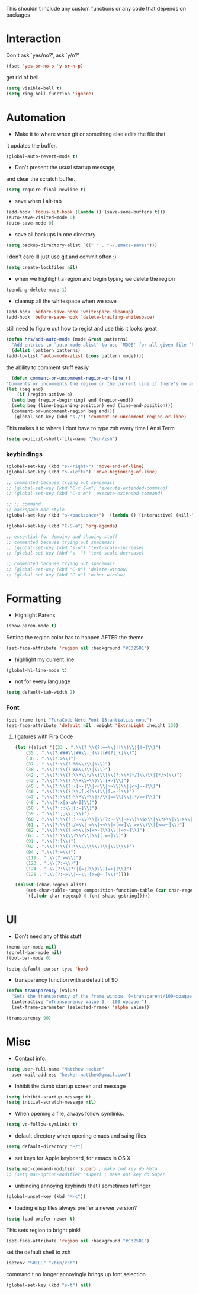 This shouldn't include any custom functions or any code that depends
on packages

* Interaction
  Don't ask `yes/no?', ask `y/n?'

  #+BEGIN_SRC emacs-lisp
    (fset 'yes-or-no-p 'y-or-n-p)
  #+END_SRC

  get rid of bell

  #+BEGIN_SRC emacs-lisp
    (setq visible-bell t)
    (setq ring-bell-function 'ignore)
  #+END_SRC

* Automation
  - Make it to where when git or something else edits the file that
  it updates the buffer.

  #+BEGIN_SRC emacs-lisp
    (global-auto-revert-mode t)
  #+END_SRC

  - Don't present the usual startup message,
  and clear the scratch buffer.

  #+BEGIN_SRC emacs-lisp
    (setq require-final-newline t)
  #+END_SRC

  - save when I alt-tab

  #+BEGIN_SRC emacs-lisp
    (add-hook 'focus-out-hook (lambda () (save-some-buffers t)))
    (auto-save-visited-mode 0)
    (auto-save-mode 0)
  #+END_SRC

  - save all backups in one directory

  #+BEGIN_SRC emacs-lisp
    (setq backup-directory-alist `(("." . "~/.emacs-saves")))
  #+END_SRC

  I don't care Ill just use git and commit often :)

  #+BEGIN_SRC emacs-lisp
    (setq create-lockfiles nil)
  #+END_SRC

  - when we highlight a region and begin typing we delete
    the region

  #+BEGIN_SRC emacs-lisp
    (pending-delete-mode 1)
  #+END_SRC

  - cleanup all the whitespace when we save

  #+BEGIN_SRC emacs-lisp
    (add-hook 'before-save-hook 'whitespace-cleanup)
    (add-hook 'before-save-hook 'delete-trailing-whitespace)
  #+END_SRC

  still need to figure out how to regist and use this it looks great

  #+BEGIN_SRC emacs-lisp
    (defun hrs/add-auto-mode (mode &rest patterns)
      "Add entries to `auto-mode-alist' to use `MODE' for all given file `PATTERNS'."
      (dolist (pattern patterns)
    (add-to-list 'auto-mode-alist (cons pattern mode))))
  #+END_SRC

  the ability to comment stuff easily

  #+BEGIN_SRC emacs-lisp
    (defun comment-or-uncomment-region-or-line ()
  "Comments or uncomments the region or the current line if there's no active region." (interactive)
  (let (beg end)
      (if (region-active-p)
    (setq beg (region-beginning) end (region-end))
    (setq beg (line-beginning-position) end (line-end-position)))
    (comment-or-uncomment-region beg end)))
     (global-set-key (kbd "s-/") 'comment-or-uncomment-region-or-line)
  #+END_SRC

  This makes it to where I dont have to type zsh every time I Ansi Term

  #+BEGIN_SRC emacs-lisp
    (setq explicit-shell-file-name "/bin/zsh")
  #+END_SRC

*** keybindings
    #+BEGIN_SRC emacs-lisp
      (global-set-key (kbd "s-<right>") 'move-end-of-line)
      (global-set-key (kbd "s-<left>") 'move-beginning-of-line)

      ;; commented because trying out spacemacs
      ;; (global-set-key (kbd "C-x C-m") 'execute-extended-command)
      ;; (global-set-key (kbd "C-x m") 'execute-extended-command)

      ;; ;; command
      ;; backspace mac style
      (global-set-key (kbd "s-<backspace>") '(lambda () (interactive) (kill-line 0)) )

      (global-set-key (kbd "C-S-a") 'org-agenda)

      ;; essential for demoing and showing stuff
      ;; commented because trying out spacemacs
      ;; (global-set-key (kbd "s-=") 'text-scale-increase)
      ;; (global-set-key (kbd "s--") 'text-scale-decrease)

      ;; commented because trying out spacemacs
      ;; (global-set-key (kbd "C-0") 'delete-window)
      ;; (global-set-key (kbd "C-o") 'other-window)
    #+END_SRC

* Formatting
  - Highlight Parens

  #+BEGIN_SRC emacs-lisp
    (show-paren-mode t)
  #+END_SRC

  Setting the region color has to happen AFTER the theme

  #+BEGIN_SRC emacs-lisp
    (set-face-attribute 'region nil :background "#C325D1")
  #+END_SRC

  - highlight my current line

  #+BEGIN_SRC emacs-lisp
    (global-hl-line-mode t)
  #+END_SRC

  - not for every language

  #+BEGIN_SRC emacs-lisp
    (setq default-tab-width 2)
  #+END_SRC

*** Font

    #+BEGIN_SRC emacs-lisp
      (set-frame-font "FuraCode Nerd Font-13:antialias-none")
      (set-face-attribute 'default nil :weight 'ExtraLight :height 130)
    #+END_SRC

**** ligatures with Fira Code
       #+BEGIN_SRC emacs-lisp
  (let ((alist '((33 . ".\\(?:\\(?:==\\|!!\\)\\|[!=]\\)")
      (35 . ".\\(?:###\\|##\\|_(\\|[#(?[_{]\\)")
      (36 . ".\\(?:>\\)")
      (37 . ".\\(?:\\(?:%%\\)\\|%\\)")
      (38 . ".\\(?:\\(?:&&\\)\\|&\\)")
      (42 . ".\\(?:\\(?:\\*\\*/\\)\\|\\(?:\\*[*/]\\)\\|[*/>]\\)")
      (43 . ".\\(?:\\(?:\\+\\+\\)\\|[+>]\\)")
      (45 . ".\\(?:\\(?:-[>-]\\|<<\\|>>\\)\\|[<>}~-]\\)")
      (46 . ".\\(?:\\(?:\\.[.<]\\)\\|[.=-]\\)")
      (47 . ".\\(?:\\(?:\\*\\*\\|//\\|==\\)\\|[*/=>]\\)")
      (48 . ".\\(?:x[a-zA-Z]\\)")
      (58 . ".\\(?:::\\|[:=]\\)")
      (59 . ".\\(?:;;\\|;\\)")
      (60 . ".\\(?:\\(?:!--\\)\\|\\(?:~~\\|->\\|\\$>\\|\\*>\\|\\+>\\|--\\|<[<=-]\\|=[<=>]\\||>\\)\\|[*$+~/<=>|-]\\)")
      (61 . ".\\(?:\\(?:/=\\|:=\\|<<\\|=[=>]\\|>>\\)\\|[<=>~]\\)")
      (62 . ".\\(?:\\(?:=>\\|>[=>-]\\)\\|[=>-]\\)")
      (63 . ".\\(?:\\(\\?\\?\\)\\|[:=?]\\)")
      (91 . ".\\(?:]\\)")
      (92 . ".\\(?:\\(?:\\\\\\\\\\)\\|\\\\\\)")
      (94 . ".\\(?:=\\)")
      (119 . ".\\(?:ww\\)")
      (123 . ".\\(?:-\\)")
      (124 . ".\\(?:\\(?:|[=|]\\)\\|[=>|]\\)")
      (126 . ".\\(?:~>\\|~~\\|[>=@~-]\\)"))))

  (dolist (char-regexp alist)
      (set-char-table-range composition-function-table (car char-regexp)
      `([,(cdr char-regexp) 0 font-shape-gstring]))))
       #+END_SRC
* UI
  - Don't need any of this stuff

  #+BEGIN_SRC emacs-lisp
    (menu-bar-mode nil)
    (scroll-bar-mode nil)
    (tool-bar-mode 0)
  #+END_SRC

  #+BEGIN_SRC emacs-lisp
    (setq-default cursor-type 'box)
  #+END_SRC

  - transparency function with a default of 90

  #+BEGIN_SRC emacs-lisp
    (defun transparency (value)
      "Sets the transparency of the frame window. 0=transparent/100=opaque."
      (interactive "nTransparency Value 0 - 100 opaque:")
      (set-frame-parameter (selected-frame) 'alpha value))

    (transparency 90)
  #+END_SRC

* Misc
  - Contact info.
  #+BEGIN_SRC emacs-lisp
    (setq user-full-name "Matthew Hecker"
      user-mail-address "hecker.matthew@gmail.com")
  #+END_SRC

  - Inhibit the dumb startup screen and message

  #+BEGIN_SRC emacs-lisp
    (setq inhibit-startup-message t)
    (setq initial-scratch-message nil)
  #+END_SRC

  - When opening a file, always follow symlinks.

  #+BEGIN_SRC emacs-lisp
    (setq vc-follow-symlinks t)
  #+END_SRC

  - default directory when opening emacs and saing files

  #+BEGIN_SRC emacs-lisp
    (setq default-directory "~/")
  #+END_SRC

  - set keys for Apple keyboard, for emacs in OS X

  #+BEGIN_SRC emacs-lisp
    (setq mac-command-modifier 'super) ; make cmd key do Meta
    ;; (setq mac-option-modifier 'super) ; make opt key do Super
  #+END_SRC

  - unbinding annoying keybinds that I sometimes fatfinger

  #+BEGIN_SRC emacs-lisp
    (global-unset-key (kbd "M-c"))
  #+END_SRC

  - loading elisp files always preffer a newer version?

  #+BEGIN_SRC emacs-lisp
    (setq load-prefer-newer t)
  #+END_SRC

  This sets region to bright pink!

  #+BEGIN_SRC emacs-lisp
    (set-face-attribute 'region nil :background "#C325D1")
  #+END_SRC

  set the default shell to zsh
  #+BEGIN_SRC emacs-lisp
    (setenv "SHELL" "/bin/zsh")
  #+END_SRC

  command t no longer annoyingly brings up font selection
  #+BEGIN_SRC emacs-lisp
    (global-set-key (kbd "s-t") nil)
  #+END_SRC

